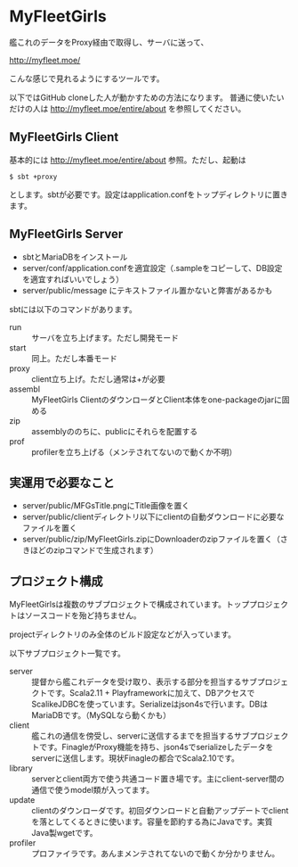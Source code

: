 # -*- coding:utf-8 -*-

#+AUTHOR: ぽんこつ戦艦
#+EMAIL: web@ponkotuy.com
#+OPTIONS: toc:nil num:nil author:nil creator:nil
#+STYLE: <link rel="stylesheet" type="text/css" href="org.css"></link>
#+LANGUAGE: ja

* MyFleetGirls
  艦これのデータをProxy経由で取得し、サーバに送って、

  [[http://myfleet.moe/]]

  こんな感じで見れるようにするツールです。

  以下ではGitHub cloneした人が動かすための方法になります。
  普通に使いたいだけの人は http://myfleet.moe/entire/about を参照してください。

** MyFleetGirls Client
   基本的には http://myfleet.moe/entire/about 参照。ただし、起動は

#+BEGIN_SRC
$ sbt +proxy
#+END_SRC

  とします。sbtが必要です。設定はapplication.confをトップディレクトリに置きます。

** MyFleetGirls Server
   + sbtとMariaDBをインストール
   + server/conf/application.confを適宜設定（.sampleをコピーして、DB設定を適宜すればいいでしょう）
   + server/public/message にテキストファイル置かないと弊害があるかも

   sbtには以下のコマンドがあります。

   - run :: サーバを立ち上げます。ただし開発モード
   - start :: 同上。ただし本番モード
   - proxy :: client立ち上げ。ただし通常は+が必要
   - assembl :: MyFleetGirls ClientのダウンローダとClient本体をone-packageのjarに固める
   - zip :: assemblyののちに、publicにそれらを配置する
   - prof :: profilerを立ち上げる（メンテされてないので動くか不明）

** 実運用で必要なこと
   - server/public/MFGsTitle.pngにTitle画像を置く
   - server/public/clientディレクトリ以下にclientの自動ダウンロードに必要なファイルを置く
   - server/public/zip/MyFleetGirls.zipにDownloaderのzipファイルを置く（さきほどのzipコマンドで生成されます）

** プロジェクト構成
   MyFleetGirlsは複数のサブプロジェクトで構成されています。トッププロジェクトはソースコードを殆ど持ちません。

   projectディレクトリのみ全体のビルド設定などが入っています。

   以下サブプロジェクト一覧です。

   - server :: 提督から艦これデータを受け取り、表示する部分を担当するサブプロジェクトです。Scala2.11 + Playframeworkに加えて、DBアクセスでScalikeJDBCを使っています。Serializeはjson4sで行います。DBはMariaDBです。（MySQLなら動くかも）
   - client :: 艦これの通信を傍受し、serverに送信するまでを担当するサブプロジェクトです。FinagleがProxy機能を持ち、json4sでserializeしたデータをserverに送信します。現状Finagleの都合でScala2.10です。
   - library :: serverとclient両方で使う共通コード置き場です。主にclient-server間の通信で使うmodel類が入ってます。
   - update :: clientのダウンローダです。初回ダウンロードと自動アップデートでclientを落としてくるときに使います。容量を節約する為にJavaです。実質Java製wgetです。
   - profiler :: プロファイラです。あんまメンテされてないので動くか分かりません。
